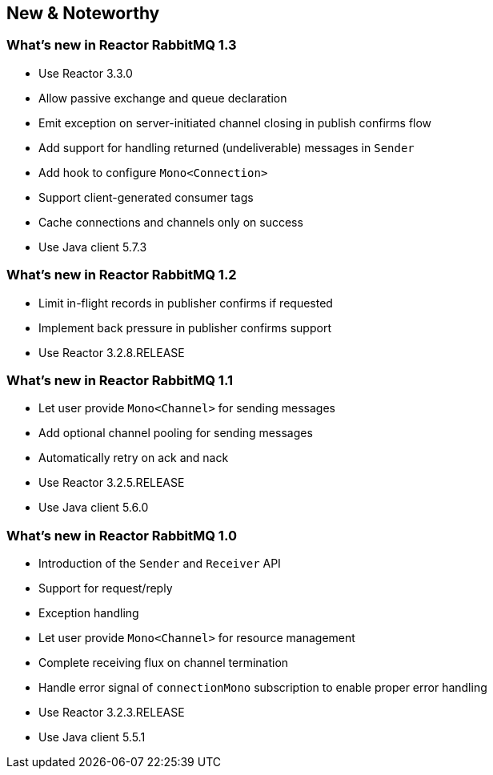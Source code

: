 == New & Noteworthy

[[new]]

=== What's new in Reactor RabbitMQ 1.3

* Use Reactor 3.3.0
* Allow passive exchange and queue declaration
* Emit exception on server-initiated channel closing in publish confirms
flow
* Add support for handling returned (undeliverable) messages in `Sender`
* Add hook to configure `Mono<Connection>`
* Support client-generated consumer tags
* Cache connections and channels only on success
* Use Java client 5.7.3

=== What's new in Reactor RabbitMQ 1.2

* Limit in-flight records in publisher confirms if requested
* Implement back pressure in publisher confirms support
* Use Reactor 3.2.8.RELEASE

=== What's new in Reactor RabbitMQ 1.1

* Let user provide `Mono<Channel>` for sending messages
* Add optional channel pooling for sending messages
* Automatically retry on ack and nack
* Use Reactor 3.2.5.RELEASE
* Use Java client 5.6.0

=== What's new in Reactor RabbitMQ 1.0

* Introduction of the `Sender` and `Receiver` API
* Support for request/reply
* Exception handling
* Let user provide `Mono<Channel>` for resource management
* Complete receiving flux on channel termination
* Handle error signal of `connectionMono` subscription to enable proper error handling
* Use Reactor 3.2.3.RELEASE
* Use Java client 5.5.1


